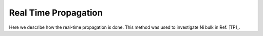 .. index:: Time propagation

*********************
Real Time Propagation
*********************

Here we describe how the real-time propagation is done.
This method was used to investigate Ni bulk in Ref. [TP]_.
